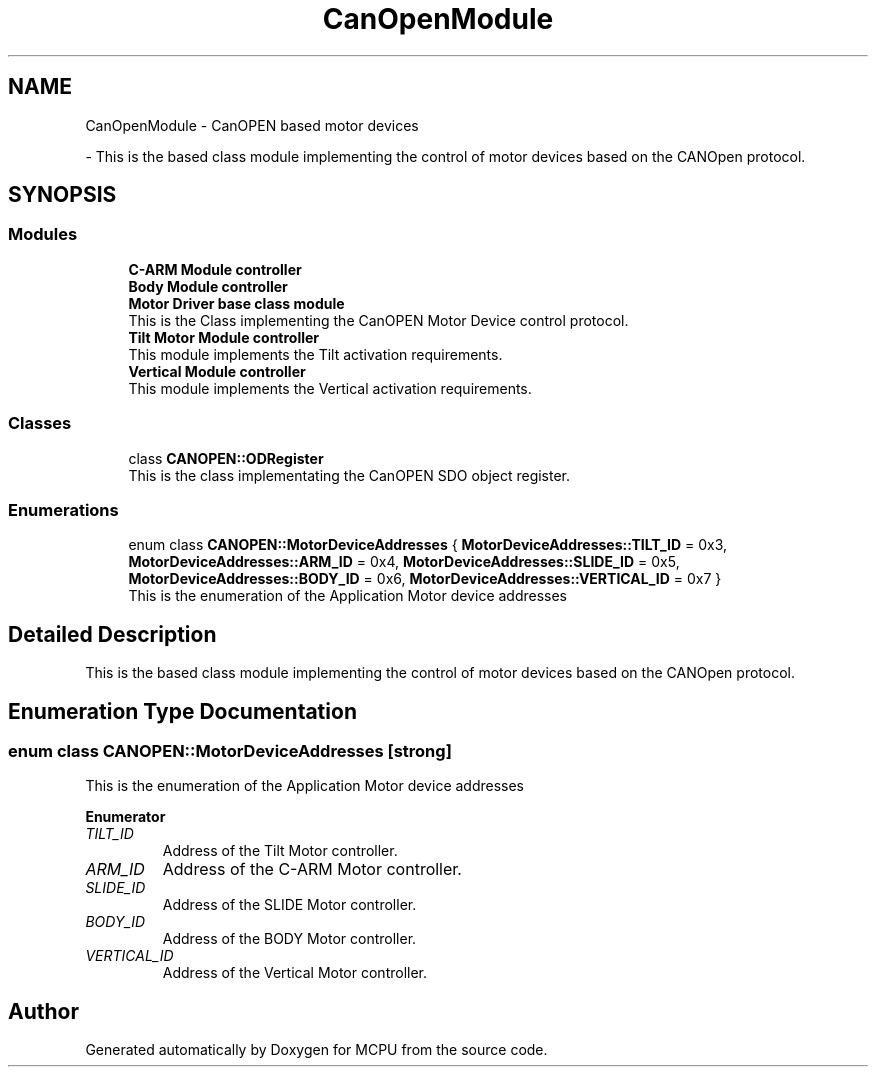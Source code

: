 .TH "CanOpenModule" 3 "Mon Sep 30 2024" "MCPU" \" -*- nroff -*-
.ad l
.nh
.SH NAME
CanOpenModule \- CanOPEN based motor devices
.PP
 \- This is the based class module implementing the control of motor devices based on the CANOpen protocol\&.  

.SH SYNOPSIS
.br
.PP
.SS "Modules"

.in +1c
.ti -1c
.RI "\fBC\-ARM Module controller\fP"
.br
.RI ""
.ti -1c
.RI "\fBBody Module controller\fP"
.br
.RI ""
.ti -1c
.RI "\fBMotor Driver base class module\fP"
.br
.RI "This is the Class implementing the CanOPEN Motor Device control protocol\&. "
.ti -1c
.RI "\fBTilt Motor Module controller\fP"
.br
.RI "This module implements the Tilt activation requirements\&. "
.ti -1c
.RI "\fBVertical Module controller\fP"
.br
.RI "This module implements the Vertical activation requirements\&. "
.in -1c
.SS "Classes"

.in +1c
.ti -1c
.RI "class \fBCANOPEN::ODRegister\fP"
.br
.RI "This is the class implementating the CanOPEN SDO object register\&. "
.in -1c
.SS "Enumerations"

.in +1c
.ti -1c
.RI "enum class \fBCANOPEN::MotorDeviceAddresses\fP { \fBMotorDeviceAddresses::TILT_ID\fP = 0x3, \fBMotorDeviceAddresses::ARM_ID\fP = 0x4, \fBMotorDeviceAddresses::SLIDE_ID\fP = 0x5, \fBMotorDeviceAddresses::BODY_ID\fP = 0x6, \fBMotorDeviceAddresses::VERTICAL_ID\fP = 0x7 }"
.br
.RI "This is the enumeration of the Application Motor device addresses "
.in -1c
.SH "Detailed Description"
.PP 
This is the based class module implementing the control of motor devices based on the CANOpen protocol\&. 


.SH "Enumeration Type Documentation"
.PP 
.SS "enum class \fBCANOPEN::MotorDeviceAddresses\fP\fC [strong]\fP"

.PP
This is the enumeration of the Application Motor device addresses 
.PP
\fBEnumerator\fP
.in +1c
.TP
\fB\fITILT_ID \fP\fP
Address of the Tilt Motor controller\&. 
.TP
\fB\fIARM_ID \fP\fP
Address of the C-ARM Motor controller\&. 
.TP
\fB\fISLIDE_ID \fP\fP
Address of the SLIDE Motor controller\&. 
.TP
\fB\fIBODY_ID \fP\fP
Address of the BODY Motor controller\&. 
.TP
\fB\fIVERTICAL_ID \fP\fP
Address of the Vertical Motor controller\&. 
.SH "Author"
.PP 
Generated automatically by Doxygen for MCPU from the source code\&.
